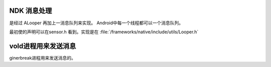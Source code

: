 

NDK 消息处理
============

是经过 ALooper 再加上一消息队列来实现。 Android中每一个线程都可以一个消息队列。

最初使的声明可以在sensor.h 看到。实现是在 :file:`/frameworks/native/include/utils/Looper.h`


vold进程用来发送消息
====================

ginerbreak进程用来发送消息的。
